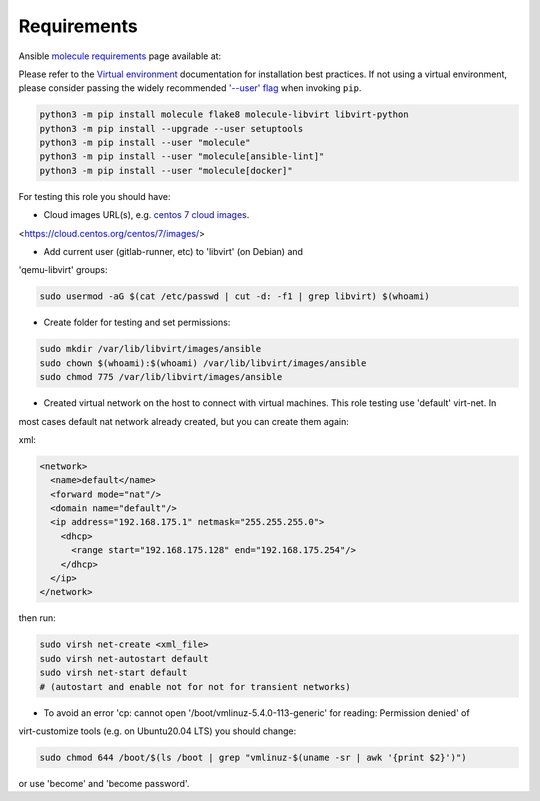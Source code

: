 Requirements
============

Ansible `molecule requirements`_ page available at:

.. _molecule requirements: <https://molecule.readthedocs.io/en/latest/installation.html>`

Please refer to the `Virtual environment`_ documentation for installation best
practices. If not using a virtual environment, please consider passing the
widely recommended `'--user' flag`_ when invoking ``pip``.

.. _Virtual environment: https://virtualenv.pypa.io/en/latest/
.. _'--user' flag: https://packaging.python.org/tutorials/installing-packages/#installing-to-the-user-site

.. code-block:: bash

    python3 -m pip install molecule flake8 molecule-libvirt libvirt-python
    python3 -m pip install --upgrade --user setuptools
    python3 -m pip install --user "molecule"
    python3 -m pip install --user "molecule[ansible-lint]"
    python3 -m pip install --user "molecule[docker]"


For testing this role you should have:

- Cloud images URL(s), e.g. `centos 7 cloud images`_.

.. _`centos 7 cloud images`:
<https://cloud.centos.org/centos/7/images/>

- Add current user (gitlab-runner, etc) to 'libvirt' (on Debian) and
'qemu-libvirt' groups:

.. code-block:: bash

    sudo usermod -aG $(cat /etc/passwd | cut -d: -f1 | grep libvirt) $(whoami)

- Create folder for testing and set permissions:

.. code-block:: bash

    sudo mkdir /var/lib/libvirt/images/ansible
    sudo chown $(whoami):$(whoami) /var/lib/libvirt/images/ansible
    sudo chmod 775 /var/lib/libvirt/images/ansible

- Created virtual network on the host to connect with virtual machines. This role testing use 'default' virt-net. In
most cases default nat network already created, but you can create them again:

xml:

.. code-block:: xml

    <network>
      <name>default</name>
      <forward mode="nat"/>
      <domain name="default"/>
      <ip address="192.168.175.1" netmask="255.255.255.0">
        <dhcp>
          <range start="192.168.175.128" end="192.168.175.254"/>
        </dhcp>
      </ip>
    </network>

then run:

.. code-block:: bash

    sudo virsh net-create <xml_file>
    sudo virsh net-autostart default
    sudo virsh net-start default
    # (autostart and enable not for not for transient networks)

- To avoid an error 'cp: cannot open '/boot/vmlinuz-5.4.0-113-generic' for reading: Permission denied' of
virt-customize tools (e.g. on Ubuntu20.04 LTS) you should change:

.. code-block:: bash

    sudo chmod 644 /boot/$(ls /boot | grep "vmlinuz-$(uname -sr | awk '{print $2}')")

or use 'become' and 'become password'.